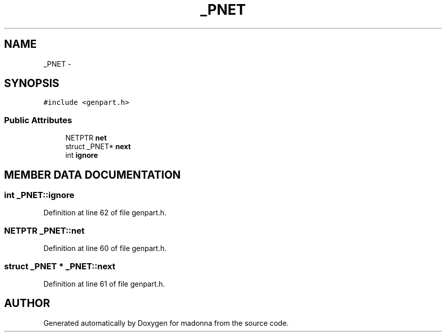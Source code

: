 .TH _PNET 3 "28 Sep 2000" "madonna" \" -*- nroff -*-
.ad l
.nh
.SH NAME
_PNET \- 
.SH SYNOPSIS
.br
.PP
\fC#include <genpart.h>\fR
.PP
.SS Public Attributes

.in +1c
.ti -1c
.RI "NETPTR \fBnet\fR"
.br
.ti -1c
.RI "struct _PNET* \fBnext\fR"
.br
.ti -1c
.RI "int \fBignore\fR"
.br
.in -1c
.SH MEMBER DATA DOCUMENTATION
.PP 
.SS int _PNET::ignore
.PP
Definition at line 62 of file genpart.h.
.SS NETPTR _PNET::net
.PP
Definition at line 60 of file genpart.h.
.SS struct _PNET * _PNET::next
.PP
Definition at line 61 of file genpart.h.

.SH AUTHOR
.PP 
Generated automatically by Doxygen for madonna from the source code.